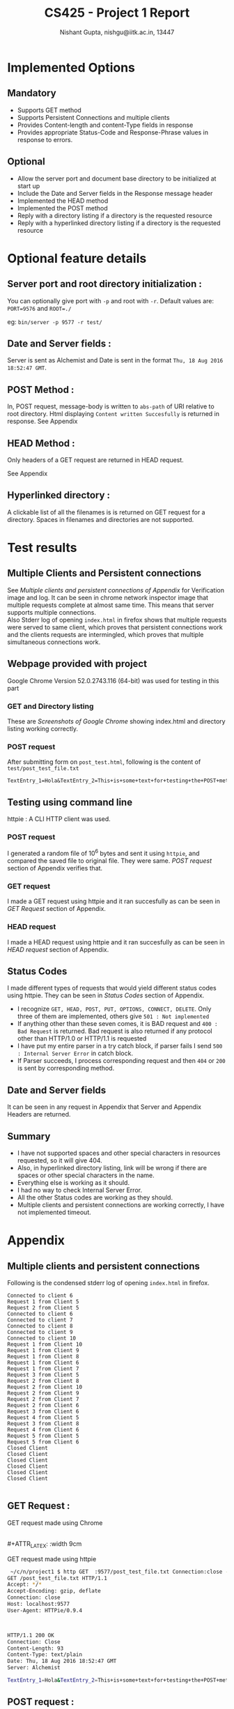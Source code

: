 #+TITLE:     CS425 - Project 1 Report
#+AUTHOR:    Nishant Gupta, nishgu@iitk.ac.in, 13447
#+DESCRIPTION: HTTP1.1 compliant file server
#+LATEX_CMD: xelatex
#+OPTIONS: toc:nil


#+LATEX_HEADER: \usepackage{xltxtra}
#+LATEX_HEADER: \usepackage{fontspec} %Font package
#+LATEX_HEADER: \usepackage{xunicode}
# #+LATEX_HEADER: \setmainfont[Mapping=tex-text]{Proxima Nova}
#+LATEX_HEADER: \setmonofont{PragmataPro}
#+LATEX_HEADER: \usepackage[top=0.25in, left=0.45in, right=0.75in, bottom=0.25in]{geometry}


#+BEGIN_LaTeX
\begin{center}
\texttt{\Huge HTTP File Server}
\end{center}
#+END_LaTeX

* Implemented Options
** Mandatory
- Supports GET method
- Supports Persistent Connections and multiple clients
- Provides Content-length and content-Type fields in response
- Provides appropriate Status-Code and Response-Phrase values in response to errors.
** Optional
- Allow the server port and document base directory to be initialized at start up 
- Include the Date and Server fields in the Response message header 
- Implemented the HEAD method 
- Implemented the POST method 
- Reply with a directory listing if a directory is the requested resource 
- Reply with a hyperlinked directory listing if a directory is the requested resource

\newpage
* Optional feature details
** Server port and root directory initialization :
You can optionally give port with ~-p~ and root with ~-r~.
Default values are: ~PORT=9576~ and ~ROOT=./~

\noindent eg: ~bin/server -p 9577 -r test/~
** Date and Server fields :
Server is sent as Alchemist and Date is sent in the format ~Thu, 18 Aug 2016 18:52:47 GMT~.
** POST Method :
In, POST request, message-body is written to ~abs-path~ of URI relative to root directory.
Html displaying ~Content written Succesfully~ is returned in response.
\noindent See Appendix
** HEAD Method :
Only headers of a GET request are returned in HEAD request.

\noindent See Appendix
** Hyperlinked directory :
A clickable list of all the filenames is is returned on GET request for a directory. Spaces in filenames and directories are not supported.
 
\newpage
* Test results
** Multiple Clients and Persistent connections
See [[*Multiple clients and persistent connections][Multiple clients and persistent connections of Appendix]] for Verification image and log.
It can be seen in chrome network inspector image that multiple requests complete at almost same time. This means that server supports multiple connections.  \\
Also Stderr log of opening ~index.html~ in firefox shows that multiple requests were served to same client, which proves that persistent 
connections work and the clients requests are intermingled, which proves that multiple simultaneous connections work.

** Webpage provided with project 
Google Chrome Version 52.0.2743.116 (64-bit) was used for testing in this part
*** GET and Directory listing
These are [[*GET Request :][Screenshots of Google Chrome]] showing index.html and directory listing working correctly.

*** POST request
After submitting form on ~post_test.html~, following is the content of ~test/post_test_file.txt~
#+BEGIN_SRC text 
TextEntry_1=Hola&TextEntry_2=This+is+some+text+for+testing+the+POST+method.%0D%0A&Item=Item_1
#+END_SRC
** Testing using command line
httpie : A CLI HTTP client was used.
*** POST request 
I generated a random file of 10^6 bytes and sent it using ~httpie~, and compared the saved file to original file. They were same. 
 [[*POST request :][POST request]] section of Appendix verifies that.
*** GET request
I made a GET request using httpie and it ran succesfully as can be seen in [[*GET Request :][GET Request]] section of Appendix.
*** HEAD request
I made a HEAD request using  httpie and it ran succesfully as can be seen in [[*HEAD request :][HEAD request]] section of Appendix.

** Status Codes
I made different types of requests that would yield different status codes using httpie. They can be seen in [[*Status Codes :][Status Codes]] section of Appendix.
- I recognize ~GET, HEAD, POST, PUT, OPTIONS, CONNECT, DELETE~. Only three of them are implemented, others give ~501 : Not implemented~
- If anything other than these seven comes, it is BAD request and ~400 : Bad Request~ is returned. Bad request is also returned if any protocol other than HTTP/1.0 or HTTP/1.1 is requested 
- I have put my entire parser in a try catch block, if parser fails I send ~500 : Internal Server Error~ in catch block.
- If Parser succeeds, I process corresponding request and then ~404~ or ~200~ is sent by corresponding method. 
** Date and Server fields
It can be seen in any request in Appendix that Server and Appendix Headers are returned.
** Summary
- I have not supported spaces and other special characters in resources requested, so it will give 404.
- Also, in hyperlinked directory listing, link will be wrong if there are spaces or other special characters in the name. 
- Everything else is working as it should.
- I had no way to check Internal Server Error.
- All the other Status codes are working as they should.
- Multiple clients and persistent connections are working correctly, I have not implemented timeout.
\newpage
* Appendix
** Multiple clients and persistent connections
<<multiPersist>>
#+ATTR_LATEX: :width 18cm
[[./multipleclients.png]]


<<firefoxStderr>>
\noindent Following is the condensed stderr log of opening ~index.html~ in firefox.

#+BEGIN_SRC text
Connected to client 6
Request 1 from Client 5
Request 2 from Client 5
Connected to client 6
Connected to client 7
Connected to client 8
Connected to client 9
Connected to client 10
Request 1 from Client 10
Request 1 from Client 9
Request 1 from Client 8
Request 1 from Client 6
Request 1 from Client 7
Request 3 from Client 5
Request 2 from Client 8
Request 2 from Client 10
Request 2 from Client 9
Request 2 from Client 7
Request 2 from Client 6
Request 3 from Client 6
Request 4 from Client 5
Request 3 from Client 8
Request 4 from Client 6
Request 5 from Client 5
Request 5 from Client 6
Closed Client
Closed Client
Closed Client
Closed Client
Closed Client
Closed Client

#+END_SRC

** GET Request :
GET request made using Chrome

#+ATTR_LATEX: :width 9cm
[[./index1.png]]
#+ATTR_LATEX: :width 9cm
[[./index2.png]] \\
#+ATTR_LATEX: :width 9cm
[[./directorylist.png]]
#+ATTR_LATEX: :width 9cm
[[./index3.png]]

\noindent GET request made using httpie
#+BEGIN_SRC bash
 ~/c/n/project1 $ http GET  :9577/post_test_file.txt Connection:close -v
GET /post_test_file.txt HTTP/1.1
Accept: */*
Accept-Encoding: gzip, deflate
Connection: close
Host: localhost:9577
User-Agent: HTTPie/0.9.4



HTTP/1.1 200 OK
Connection: Close
Content-Length: 93
Content-Type: text/plain
Date: Thu, 18 Aug 2016 18:52:47 GMT
Server: Alchemist

TextEntry_1=Hola&TextEntry_2=This+is+some+text+for+testing+the+POST+method.%0D%0A&Item=Item_1

#+END_SRC

\newpage
** POST request :
<<POSThttpie>>
\noindent POST Request made using httpie 

#+BEGIN_SRC bash
 ~/c/n/project1 $ base64 /dev/urandom | head -c 1000000 >! file.txt
 ~/c/n/project1 $ cat file.txt | http POST :9577/file.txt -p=Hhb
POST /file.txt HTTP/1.1
Accept: application/json
Accept-Encoding: gzip, deflate
Connection: keep-alive
Content-Length: 1000000
Content-Type: application/json
Host: localhost:9577
User-Agent: HTTPie/0.9.4

HTTP/1.1 200 OK
Connection: keep-alive 
Content-Length: 36
Content-Type: text/html
Date: Fri, 19 Aug 2016 13:31:22 GMT
Server: Alchemist

<h1>Content written Succesfully</h1>

 ~/c/n/project1 $ diff file.txt test/file.txt
 ~/c/n/project1 $
#+END_SRC

** HEAD request :
<<head>>
HEAD request made using httpie
#+BEGIN_SRC text
 ~/c/n/project1 $ http HEAD  :9577/ Connection:close -v
HEAD / HTTP/1.1
Accept: */*
Accept-Encoding: gzip, deflate
Connection: close
Host: localhost:9577
User-Agent: HTTPie/0.9.4



HTTP/1.1 200 OK
Connection: Close
Content-Length: 5211
Content-Type: text/html
Date: Thu, 18 Aug 2016 18:57:32 GMT
Server: Alchemist



#+END_SRC

\newpage
** Status Codes :

Following are some of httpie requests that showcase diffrent status codes
- Not Implemented
#+BEGIN_SRC text 
 ~/c/n/project1 $ http PUT  :9577/fajlsdfj -v
PUT /fajlsdfj HTTP/1.1
Accept: */*
Accept-Encoding: gzip, deflate
Connection: keep-alive
Content-Length: 0
Host: localhost:9577
User-Agent: HTTPie/0.9.4


HTTP/1.0 501 Not Implemented
Connection: keep-alive
Content-Length: 29
Content-Type: text/html
Date: Fri, 19 Aug 2016 13:30:57 GMT
Server: Alchemist

<h1>501: Not Implemented</h1>
#+END_SRC
- Bad Request
#+BEGIN_SRC text
 ~/c/n/project1 $ http PUT  :9577/fajlsdfj -v
PUT /fajlsdfj HTTP/1.1
Accept: */*
Accept-Encoding: gzip, deflate
Connection: keep-alive
Content-Length: 0
Host: localhost:9577
User-Agent: HTTPie/0.9.4


HTTP/1.0 501 Not Implemented
Connection: keep-alive
Content-Length: 29
Content-Type: text/html
Date: Fri, 19 Aug 2016 13:30:57 GMT
Server: Alchemist

<h1>501: Not Implemented</h1>
#+END_SRC
- Not Found
#+BEGIN_SRC text

 ~/c/n/project1 $ http GET  :9577/fajlsdfj -v
GET /fajlsdfj HTTP/1.1
Accept: */*
Accept-Encoding: gzip, deflate
Connection: keep-alive
Host: localhost:9577
User-Agent: HTTPie/0.9.4


HTTP/1.0 404 Not Found
Connection: keep-alive
Content-Length: 23
Content-Type: text/html
Date: Fri, 19 Aug 2016 13:35:36 GMT
Server: Alchemist

<h1>404: Not Found</h1>
#+END_SRC

** Source code :
#+BEGIN_SRC C++

// AUTHOR: Nishant Gupta

#include <arpa/inet.h>
#include <assert.h>
#include <dirent.h>
#include <fcntl.h>
#include <netdb.h>
#include <signal.h>
#include <stdio.h>
#include <stdlib.h>
#include <string.h>
#include <sys/socket.h>
#include <sys/stat.h>
#include <sys/types.h>
#include <time.h>
#include <unistd.h>

#define CONNMAX 1000
#define BYTES 8096
#define min(a, b) (a < b) ? a : b

char *ROOT = getenv("PWD"), PORT[8];
int listenfd;

enum requestType { GET, POST, HEAD, BAD, UNIMPLEMENTED, ERROR };
void startServer(char *);
void serveClient(int);
requestType parseHeaders(char *, int &, char *, int &);
int respondHG(char *, int, requestType, int);
int respondPOST(char *, int, int, int);
int sendCommonHeaders(int, int, int, char *);
int sendNotFound(int, requestType);
char *generateDirectoryList(char *, int &);

// Parsing the command line arguments
int parseArgs(int argc, char *argv[]) {
  char c;

  while ((c = getopt(argc, argv, "p:r:")) != -1)
    switch (c) {
    case 'r':
      ROOT = (char *)malloc(strlen(optarg));
      strcpy(ROOT, optarg);
      break;
    case 'p':
      strcpy(PORT, optarg);
      break;
    default:
      fprintf(stderr, "%s [-p PORT] [-r ROOT]\n", argv[0]);
      exit(1);
    }
  return 0;
}

int main(int argc, char *argv[]) {
  struct sockaddr_in clientaddr;
  socklen_t addrlen;
  int clientSock;
  strcpy(PORT, "9576");
  parseArgs(argc, argv);

  startServer(PORT);
  printf("Server started at port no. %s with root directory as %s\n", PORT,
         ROOT);

  while (1) {
    addrlen = sizeof(clientaddr);
    clientSock = accept(listenfd, (struct sockaddr *)&clientaddr, &addrlen);
    if (clientSock < 0)
      perror("accept() error");
    else {
      if (fork() == 0) {
        serveClient(clientSock);
        exit(0);
      }
    }
  }
  return 0;
}

// starts the server, One time call
void startServer(char *port) {
  struct addrinfo hints, *res, *p;
  int on = 1;
  // taken from `man 3 getaddrinfo`
  memset(&hints, 0, sizeof(hints));
  hints.ai_family = AF_INET;
  hints.ai_socktype = SOCK_STREAM;
  hints.ai_flags = AI_PASSIVE; // to listen to all interfaces
  if (getaddrinfo(NULL, port, &hints, &res) !=
      0) { // get a list of all interfaces to which socket is bound
    perror("getaddrinfo() error");
    exit(1);
  }
  // try to listen to atleast one
  for (p = res; p != NULL; p = p->ai_next) {
    listenfd = socket(p->ai_family, p->ai_socktype, 0);
    if (listenfd == -1)
      continue;
    if (bind(listenfd, p->ai_addr, p->ai_addrlen) == 0)
      break;
  }
  freeaddrinfo(res);
  // Entire list traversed but could not bind to anyone
  if (p == NULL) {
    perror("socket() or bind()");
    exit(1);
  }

  // free the port as soon as program exits
  setsockopt(listenfd, SOL_SOCKET, SO_REUSEADDR, &on, sizeof(on));

  if (listen(listenfd, atoi(port)) != 0) {
    perror("listen() error");
    exit(1);
  }
}

//Sends headers that are common in all thre requests, currently only GET and
//HEAD use it.
int sendCommonHeaders(int clientSock, int contentLength, int keepAliveStatus,
                      char *mimeType) {
  char tempBuffer[BYTES];
  send(clientSock, "HTTP/1.1 200 OK\r\n", 17, 0);
  send(clientSock, "Server: Alchemist\r\n", 19, 0);
  char dateBuffer[BYTES];
  time_t now = time(0);
  struct tm tm = *gmtime(&now);
  strftime(dateBuffer, sizeof(dateBuffer), "%a, %d %b %Y %H:%M:%S %Z", &tm);
  snprintf(tempBuffer, sizeof(tempBuffer), "Date: %s\r\n", dateBuffer);
  send(clientSock, tempBuffer, strlen(tempBuffer), 0);
  snprintf(tempBuffer, BYTES, "Content-Length: %d\r\n", contentLength);
  send(clientSock, tempBuffer, strlen(tempBuffer), 0);
  snprintf(tempBuffer, BYTES, "Content-Type: %s\r\n", mimeType);
  send(clientSock, tempBuffer, strlen(tempBuffer), 0);
  if (keepAliveStatus == 1)
    snprintf(tempBuffer, BYTES, "Connection: Close\r\n\r\n");
  else
    snprintf(tempBuffer, BYTES, "Connection: keep-alive \r\n\r\n");
  send(clientSock, tempBuffer, strlen(tempBuffer), 0);
  return 0;
}

// Send 404 Status
int sendNotFound(int clientSock, requestType curRequest) {
  char tempBuffer[1024];
  write(clientSock, "HTTP/1.0 404 Not Found\n", 23); // FILE NOT FOUND
  send(clientSock, "Server: Alchemist\r\n", 19, 0);
  char dateBuffer[BYTES];
  time_t now = time(0);
  struct tm tm = *gmtime(&now);
  strftime(dateBuffer, sizeof(dateBuffer), "%a, %d %b %Y %H:%M:%S %Z", &tm);
  snprintf(tempBuffer, sizeof(tempBuffer), "Date: %s\r\n", dateBuffer);
  send(clientSock, tempBuffer, strlen(tempBuffer), 0);
  char *errMesg = (char *)"<h1>404: Not Found</h1>";
  snprintf(tempBuffer, BYTES, "Content-Length: %d\n", (int)strlen(errMesg));
  send(clientSock, tempBuffer, strlen(tempBuffer), 0);
  snprintf(tempBuffer, BYTES, "Content-Type: text/html\r\n");
  send(clientSock, tempBuffer, strlen(tempBuffer), 0);
  send(clientSock, "Connection: keep-alive\n\n", 24, 0);
  if (curRequest != HEAD)
    send(clientSock, errMesg, strlen(errMesg) + 1, 0);
  return 0;
}

// Send 400 Status
int sendBadRequest(int clientSock, requestType curRequest) {
  char tempBuffer[1024];
  write(clientSock, "HTTP/1.0 400 Bad Request\r\n", 26);
  send(clientSock, "Server: Alchemist\r\n", 19, 0);
  char dateBuffer[BYTES];
  time_t now = time(0);
  struct tm tm = *gmtime(&now);
  strftime(dateBuffer, sizeof(dateBuffer), "%a, %d %b %Y %H:%M:%S %Z", &tm);
  snprintf(tempBuffer, sizeof(tempBuffer), "Date: %s\r\n", dateBuffer);
  send(clientSock, tempBuffer, strlen(tempBuffer), 0);
  char *errMesg = (char *)"<h1>400: Bad Request</h1>";
  snprintf(tempBuffer, BYTES, "Content-Length: %d\n", (int)strlen(errMesg));
  send(clientSock, tempBuffer, strlen(tempBuffer), 0);
  snprintf(tempBuffer, BYTES, "Content-Type: text/html\r\n");
  send(clientSock, tempBuffer, strlen(tempBuffer), 0);
  send(clientSock, "Connection: keep-alive\r\n\r\n", 26, 0);
  if (curRequest != HEAD)
    send(clientSock, errMesg, strlen(errMesg) + 1, 0);
  return 0;
}


// Send 500 status
int sendInternalError(int clientSock, requestType curRequest) {
  char tempBuffer[1024];
  write(clientSock, "HTTP/1.0 500 Internal Server Error\r\n", 36);
  send(clientSock, "Server: Alchemist\r\n", 19, 0);
  char dateBuffer[BYTES];
  time_t now = time(0);
  struct tm tm = *gmtime(&now);
  strftime(dateBuffer, sizeof(dateBuffer), "%a, %d %b %Y %H:%M:%S %Z", &tm);
  snprintf(tempBuffer, sizeof(tempBuffer), "Date: %s\r\n", dateBuffer);
  send(clientSock, tempBuffer, strlen(tempBuffer), 0);
  char *errMesg = (char *)"<h1>500: Internal Server Error</h1>";
  snprintf(tempBuffer, BYTES, "Content-Length: %d\n", (int)strlen(errMesg));
  send(clientSock, tempBuffer, strlen(tempBuffer), 0);
  snprintf(tempBuffer, BYTES, "Content-Type: text/html\r\n");
  send(clientSock, tempBuffer, strlen(tempBuffer), 0);
  send(clientSock, "Connection: close\r\n\r\n", 26, 0);
  if (curRequest != HEAD)
    send(clientSock, errMesg, strlen(errMesg) + 1, 0);
  exit(1);
  return 0;
}


// Send 501 status
int sendNotImplemented(int clientSock, requestType curRequest) {
  char tempBuffer[1024];
  write(clientSock, "HTTP/1.0 501 Not Implemented\r\n", 30); // FILE NOT FOUND
  send(clientSock, "Server: Alchemist\r\n", 19, 0);
  char dateBuffer[BYTES];
  time_t now = time(0);
  struct tm tm = *gmtime(&now);
  strftime(dateBuffer, sizeof(dateBuffer), "%a, %d %b %Y %H:%M:%S %Z", &tm);
  snprintf(tempBuffer, sizeof(tempBuffer), "Date: %s\r\n", dateBuffer);
  send(clientSock, tempBuffer, strlen(tempBuffer), 0);
  char *errMesg = (char *)"<h1>501: Not Implemented</h1>";
  snprintf(tempBuffer, BYTES, "Content-Length: %d\n", (int)strlen(errMesg));
  send(clientSock, tempBuffer, strlen(tempBuffer), 0);
  snprintf(tempBuffer, BYTES, "Content-Type: text/html\r\n");
  send(clientSock, tempBuffer, strlen(tempBuffer), 0);
  send(clientSock, "Connection: keep-alive\r\n\r\n", 26, 0);
  if (curRequest != HEAD)
    send(clientSock, errMesg, strlen(errMesg) + 1, 0);
  return 0;
}

// generates directory listing for hyperlinked directory part
char *generateDirectoryList(char *path, int &size) {
  DIR *dir;
  int idx = 0, written;
  char *retVal = (char *)malloc(99999);
  struct dirent *ent;
  if ((dir = opendir(path)) != NULL) {
    /* print all the files and directories within directory */
    written = sprintf(retVal + idx, "<html><body><ul>\n");
    idx += written;
    while ((ent = readdir(dir)) != NULL) {
      written = sprintf(retVal + idx, "<li><a href=\"%s%s\">%s</a></li>\n",
                        path + strlen(ROOT), ent->d_name, ent->d_name);
      idx += written;
    }
    written = sprintf(retVal + idx, "</ul></body></html>\n");
    idx += written;
    size = strlen(retVal);
    closedir(dir);
    return retVal;
  } else {
    /* could not open directory */
    // This should never happen, because we can stat the directory.
    // So we have exec permission.
    perror("Could not open directory");
    return NULL;
  }
}

// Write size bytes form buffer to clientSock
int writeBuffer(int clientSock, char *buffer, int size) {
  int totalWritten = 0, written = 0;
  while (totalWritten < size) {
    written = send(clientSock, buffer + totalWritten, size - totalWritten, 0);
    if (written <= 0)
      return -1;
    totalWritten += written;
  }
  return 0;
}

// respond to HEAD and GET requests
int respondHG(char *path, int clientSock, requestType curRequest,
              int keepAliveStatus) {
  int fd, bytes_read, isDirectory, size;
  char data_to_send[BYTES], *directoryList;
  char mimeType[20];
  struct stat statsBuf;
  printf("file: '%s'\n", path);

  if (stat(path, &statsBuf) == 0) {
    if (statsBuf.st_mode & S_IFDIR) {
      isDirectory = 1;
      directoryList = generateDirectoryList(path, size);
      strcpy(mimeType, "text/html");
    } else { // it is a file
      size = (int)statsBuf.st_size;
      // rest of the block runs file command in linux to get
      // mimetype. write the output of command to a file and
      // read it and delete it.
      char command[1024], tempFile[1024];
      snprintf(tempFile, 1024, "mimeT%d", clientSock);
      snprintf(command, 1024,
               "file --mime-type %s | sed -n 's/.*: \\(.*\\)$/\\1/p' > %s",
               path, tempFile);
      system(command);
      FILE *mimeF = fopen(tempFile, "r");
      fscanf(mimeF, "%s", mimeType);
      fclose(mimeF);
      snprintf(command, 100, "rm -f %s", tempFile);
      system(command);
    }
    //    printf("Mime Type : %s\n", mimeType);
    sendCommonHeaders(clientSock, size, keepAliveStatus, mimeType);
    if (curRequest == GET) {
      if (isDirectory)
        writeBuffer(clientSock, directoryList, size);
      else {
        fd = open(path, O_RDONLY);
        while ((bytes_read = read(fd, data_to_send, BYTES)) > 0)
          write(clientSock, data_to_send, bytes_read);
      }
    }
  } else { // If cannot stat, then as good as not found
    sendNotFound(clientSock, curRequest);
  }
  return 0;
}

// responds to POST request. strtok here is continued from parsing function
// with the same string. We read whatever payload was remaining in
// buffer, and keep recieving till we have recieved it entirely.
// Then, we write it to file.
int respondPOST(char *path, int clientSock, int postPayloadLength,
                int keepAliveStatus) {
  char postPayload[postPayloadLength], *initialPayload, tempBuffer[BYTES];
  initialPayload = strtok(NULL, "");
  int readTillNow = strlen(initialPayload), recieved;
  FILE *fd = fopen(path, "w");
  strcpy(postPayload, initialPayload);
  while (readTillNow < postPayloadLength) {
    recieved = recv(clientSock, tempBuffer,
                    min(BYTES, postPayloadLength - readTillNow), 0);
    strncpy(postPayload + readTillNow, tempBuffer,
            min(postPayloadLength - readTillNow, recieved));
    readTillNow += recieved;
  }
  fwrite(postPayload, 1, postPayloadLength, fd);
  fflush(fd);
  fclose(fd);
  char *successMesg = (char *)"<h1>Content written Succesfully</h1>";
  send(clientSock, "HTTP/1.1 200 OK\r\n", 17, 0);
  send(clientSock, "Server: Alchemist\r\n", 19, 0);
  char dateBuffer[BYTES];
  time_t now = time(0);
  struct tm tm = *gmtime(&now);
  strftime(dateBuffer, sizeof(dateBuffer), "%a, %d %b %Y %H:%M:%S %Z", &tm);
  snprintf(tempBuffer, sizeof(tempBuffer), "Date: %s\r\n", dateBuffer);
  send(clientSock, tempBuffer, strlen(tempBuffer), 0);
  snprintf(tempBuffer, BYTES, "Content-Type: text/html\r\n");
  send(clientSock, tempBuffer, strlen(tempBuffer), 0);
  snprintf(tempBuffer, BYTES, "Content-Length: %d\r\n",
           (int)strlen(successMesg));
  send(clientSock, tempBuffer, strlen(tempBuffer), 0);
  if (keepAliveStatus == 1)
    snprintf(tempBuffer, BYTES, "Connection: Close\r\n\r\n");
  else
    snprintf(tempBuffer, BYTES, "Connection: keep-alive \r\n\r\n");
  send(clientSock, tempBuffer, strlen(tempBuffer), 0);
  send(clientSock, successMesg, strlen(successMesg), 0);
  return 1;
}

// Main function that is called after a fork().
// while loop on recv, calls, parseHeaders when it recieves
// some data, and then corresponding requestType handler
void serveClient(int clientSock) {
  char mesg[BYTES], path[BYTES];
  int rcvd, keepAliveStatus = 0, payloadLength, idx = 1;
  memset((void *)mesg, 0, BYTES);
  fprintf(stderr, "Connected to client %d\n", clientSock);
  while ((rcvd = recv(clientSock, mesg, BYTES - 1, 0)) > 0) {
    fprintf(stderr, "\nRequest %d from Client %d\n", idx++, clientSock);
    requestType currReq =
        parseHeaders(mesg, keepAliveStatus, path, payloadLength);
    if (currReq == GET || currReq == HEAD)
      respondHG(path, clientSock, currReq, keepAliveStatus);
    else if (currReq == POST)
      respondPOST(path, clientSock, payloadLength, keepAliveStatus);
    else if (currReq == UNIMPLEMENTED)
      sendNotImplemented(clientSock, currReq);
    else if (currReq == BAD)
      sendBadRequest(clientSock, currReq);
    else if (currReq == ERROR)
      sendInternalError(clientSock, currReq);
    if (keepAliveStatus)
      break;
  }
  fprintf(stderr, "Closed Client\n");
  close(clientSock);
}


//Parses request headers
//keepAliveStatus: 1 if connection is to be closed
//path: path of file to be fetched in GET or HEAD and
//      path of file to which payload is to be writeen in POST
//payloadLength: length of payload in case of POST, irrelevant in others
requestType parseHeaders(char *mesg, int &keepAliveStatus, char *path,
                         int &payloadLength) {
  char *reqline[3], *headerLine;
  try {
    requestType curRequest;
    keepAliveStatus = 0;
    reqline[0] = strtok(mesg, " \t");
    if (strncmp(reqline[0], "GET\0", 4) == 0)
      curRequest = GET;
    else if (strncmp(reqline[0], "HEAD\0", 5) == 0)
      curRequest = HEAD;
    else if (strncmp(reqline[0], "POST\0", 5) == 0)
      curRequest = POST;
    else if (strncmp(reqline[0], "PUT\0", 4) == 0 ||
             strncmp(reqline[0], "DELETE\0", 7) == 0 ||
             strncmp(reqline[0], "CONNECT\0", 8) == 0 ||
             strncmp(reqline[0], "OPTIONS\0", 8) == 0)
      return UNIMPLEMENTED;
    else
      return BAD;
    reqline[1] = strtok(NULL, " \t");
    reqline[2] = strtok(NULL, "\n");
    printf("%s %s %s", reqline[0], reqline[1], reqline[2]);
    if ((strncmp(reqline[2], "HTTP/1.1", 8) != 0) &&
        (strncmp(reqline[2], "HTTP/1.0", 8) != 0)) {
      return BAD;
    } else {
      if (strncmp(reqline[1], "/\0", 2) == 0) {
        if (curRequest == POST)
          reqline[1] = (char *)"/post_file_test.txt";
        else
          reqline[1] = (char *)"/index.html";
      }
      strcpy(path, ROOT);
      strcpy(&path[strlen(ROOT)], reqline[1]);
    }
    printf("\n");
    headerLine = strtok(NULL, "\n");
    while (strlen(headerLine) > 1) {
      printf("%s\n", headerLine);
      if ((strncmp(headerLine, "Connection: Close", 17) == 0) ||
          (strncmp(headerLine, "Connection: close", 17) == 0))
        keepAliveStatus = 1;
      if (strncmp(headerLine, "Content-Length", 14) == 0) {
        payloadLength = atoi(headerLine + 16);
      }
      headerLine = strtok(NULL, "\n");
    }
    return curRequest;
  } catch (...) {
    return ERROR;
  }
}

#+END_SRC
